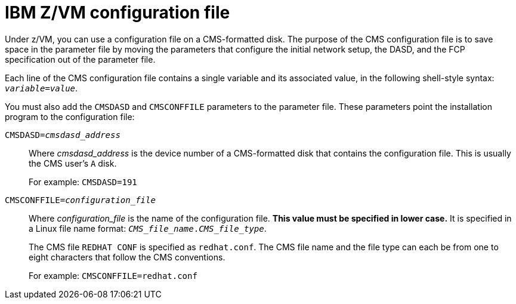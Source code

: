 [id="ibm-zvm-configuration-file_{context}"]
= IBM Z/VM configuration file

Under z/VM, you can use a configuration file on a CMS-formatted disk. The purpose of the CMS configuration file is to save space in the parameter file by moving the parameters that configure the initial network setup, the DASD, and the FCP specification out of the parameter file.

Each line of the CMS configuration file contains a single variable and its associated value, in the following shell-style syntax: `_variable_=_value_`.

You must also add the `CMSDASD` and `CMSCONFFILE` parameters to the parameter file. These parameters point the installation program to the configuration file:

`CMSDASD=_cmsdasd_address_`::
+
Where _cmsdasd_address_ is the device number of a CMS-formatted disk that contains the configuration file. This is usually the CMS user's `A` disk.
+
For example: `CMSDASD=191`

`CMSCONFFILE=_configuration_file_`::
+
Where _configuration_file_ is the name of the configuration file. *This value must be specified in lower case.* It is specified in a Linux file name format: `_CMS_file_name_._CMS_file_type_`.
+
The CMS file `REDHAT CONF` is specified as `redhat.conf`. The CMS file name and the file type can each be from one to eight characters that follow the CMS conventions.
+
For example: `CMSCONFFILE=redhat.conf`
